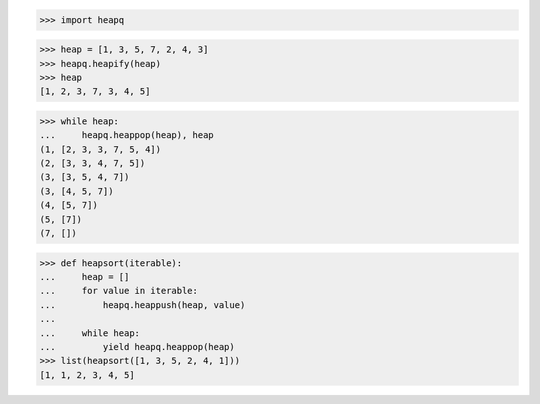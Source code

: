 >>> import heapq


>>> heap = [1, 3, 5, 7, 2, 4, 3]
>>> heapq.heapify(heap)
>>> heap
[1, 2, 3, 7, 3, 4, 5]

>>> while heap:
...     heapq.heappop(heap), heap
(1, [2, 3, 3, 7, 5, 4])
(2, [3, 3, 4, 7, 5])
(3, [3, 5, 4, 7])
(3, [4, 5, 7])
(4, [5, 7])
(5, [7])
(7, [])


>>> def heapsort(iterable):
...     heap = []
...     for value in iterable:
...         heapq.heappush(heap, value)
...
...     while heap:
...         yield heapq.heappop(heap)
>>> list(heapsort([1, 3, 5, 2, 4, 1]))
[1, 1, 2, 3, 4, 5]

